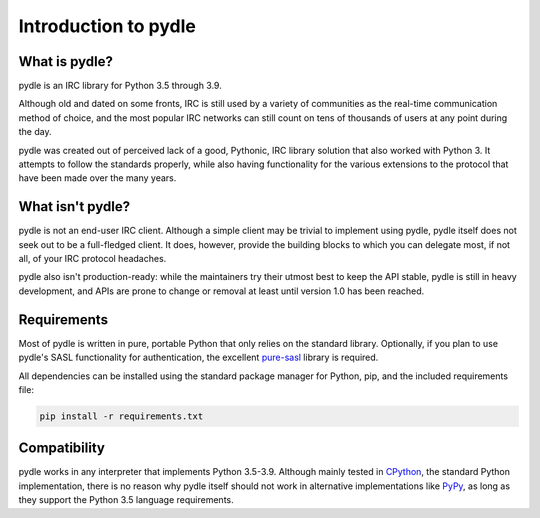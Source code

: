 =====================
Introduction to pydle
=====================

What is pydle?
--------------
pydle is an IRC library for Python 3.5 through 3.9.

Although old and dated on some fronts, IRC is still used by a variety of communities as the real-time communication method of choice,
and the most popular IRC networks can still count on tens of thousands of users at any point during the day.

pydle was created out of perceived lack of a good, Pythonic, IRC library solution that also worked with Python 3.
It attempts to follow the standards properly, while also having functionality for the various extensions to the protocol that have been made over the many years.

What isn't pydle?
-----------------
pydle is not an end-user IRC client. Although a simple client may be trivial to implement using pydle, pydle itself does not seek out to be a full-fledged client.
It does, however, provide the building blocks to which you can delegate most, if not all, of your IRC protocol headaches.

pydle also isn't production-ready: while the maintainers try their utmost best to keep the API stable, pydle is still in heavy development,
and APIs are prone to change or removal at least until version 1.0 has been reached.

Requirements
------------
Most of pydle is written in pure, portable Python that only relies on the standard library.
Optionally, if you plan to use pydle's SASL functionality for authentication, the excellent pure-sasl_ library is required.

All dependencies can be installed using the standard package manager for Python, pip, and the included requirements file:

.. code:: bash

  pip install -r requirements.txt

.. _pure-sasl: https://github.com/thobbs/pure-sasl

Compatibility
-------------
pydle works in any interpreter that implements Python 3.5-3.9. Although mainly tested in CPython_, the standard Python implementation,
there is no reason why pydle itself should not work in alternative implementations like PyPy_, as long as they support the Python 3.5 language requirements.

.. _CPython: https://python.org
.. _PyPy: http://pypy.org
